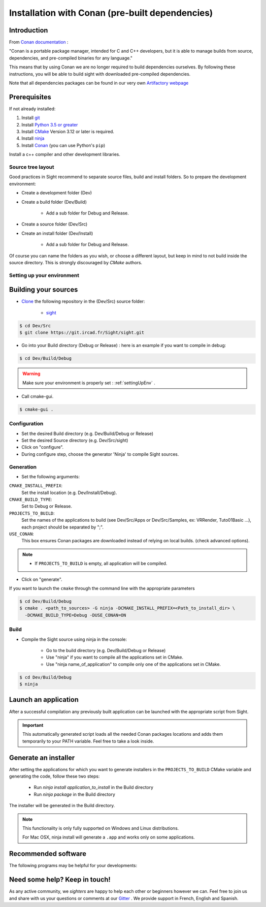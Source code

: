 Installation with Conan (pre-built dependencies)
================================================

Introduction
------------

From `Conan documentation <https://docs.conan.io/en/latest/>`_ :

"Conan is a portable package manager, intended for C and C++ developers, but it is able to manage builds from source,
dependencies, and pre-compiled binaries for any language."

This means that by using Conan we are no longer required to build dependencies ourselves. By following these
instructions, you will be able to build sight with downloaded pre-compiled dependencies.

Note that all dependencies packages can be found in our very own
`Artifactory webpage <https://conan.ircad.fr/artifactory/webapp/#/home>`_

Prerequisites
-------------

.. tabs::

   .. group-tab:: Linux

        For now, only Linux Mint 18 and 19 distributions are supported, other distributions may work but have
        not been tested.

   .. group-tab:: Windows

        For now, only `Visual Studio 2017` is supported, other versions may work but have not been tested.


   .. group-tab:: Mac OSX

        For now, only `Mojave 10.14` is supported, other versions may work but have not been tested.

If not already installed:

#. Install `git <https://git-scm.com/>`_
#. Install `Python 3.5 or greater <https://www.python.org/downloads/>`_
#. Install `CMake <http://www.cmake.org/download/>`_ Version 3.12 or later is required.
#. Install `ninja <https://github.com/ninja-build/ninja/releases>`_
#. Install `Conan  <https://docs.conan.io/en/latest/installation.html>`_ (you can use Python's ``pip``)

Install a c++ compiler and other development libraries.

.. tabs::

   .. group-tab:: Linux

        Install `gcc 7 <https://gcc.gnu.org/>`_  or `clang 6.0 <http://clang.llvm.org/>`_ (As pre-built packages are
        only compiled with this versions).

        Depending on which linux distribution you use,
        for example on **Mint**, you can run the following command to download and install these tools:

        .. code:: bash

            $ sudo apt-get install build-essential ninja-build python3 git

        And dependency development libraries :

        .. code:: bash

            $ sudo apt-get install libz3-dev libiconv-hook-dev libpng-dev libjpeg-turbo8-dev \
              libtiff5-dev libfreetype6-dev libxml2-dev libexpat1-dev libicu-dev libfontconfig1-dev \
              libx264-dev libx265-dev libusb-dev libusb-1.0-0-dev libxcb.*-dev  libx11-xcb-dev \
              libglu1-mesa-dev libglew-dev libvlc-dev libvlccore-dev vlc libxrender-dev libxi-dev \
              libasound2-dev libgstreamer1.0-dev libssl-dev libxt-dev libgstreamer-plugins-*1.0-dev \
              libudev-dev libxaw7-dev libxrandr-dev libavcodec-dev libavutil-dev libavformat-dev \
              libswscale-dev libavresample-dev

   .. group-tab:: Windows

        Install `Visual Studio 2017 Community <https://visualstudio.microsoft.com/>`_


   .. group-tab:: Mac OSX

        Install `Xcode 10.1 <https://itunes.apple.com/fr/app/xcode/id497799835?mt=12>`_

        For an easy install, you can use the `Homebrew project <http://brew.sh/>`_  to install missing packages.

        .. code:: bash

            $ brew install git
            $ brew install cmake
            $ brew install ninja


Source tree layout
~~~~~~~~~~~~~~~~~~~

Good practices in Sight recommend to separate source files, build and install folders.
So to prepare the development environment:

* Create a development folder (Dev)

* Create a build folder (Dev/Build)

    * Add a sub folder for Debug and Release.

* Create a source folder (Dev/Src)

* Create an install folder (Dev/Install)

    * Add a sub folder for Debug and Release.

|directories|

Of course you can name the folders as you wish, or choose a different layout, but keep in mind to not build inside the
source directory. This is strongly discouraged by *CMake* authors.

.. |directories| image:: ../media/DirectoriesNoDeps.png


.. _settingUpEnv:

Setting up your environment
~~~~~~~~~~~~~~~~~~~~~~~~~~~~

.. tabs::

   .. group-tab:: Linux

        Make sure all of your Prerequisites_ are loaded into your path correctly, for all installation made through
        `apt-get` this is done automatically but for manually downloaded binaries (e.g. example) you'll need to use
        this command :

        .. code::

            $ PATH=$HOME/<cmake-bin-path>:$PATH

        .. tip::

            Adding this line to a start-up script can save you time and effort!

   .. group-tab:: Windows

        Load into your active PATH environment variable the needed locations in-order to be able to build.

        * Add Visual studio compilers.

        You can use the 'VS2017 x64 Native Tools Command Prompt'  or launch the `vcvarsall.bat` script with the parameter
        `amd64` on your current console.
        The location of that script will look something like this
        ``C:\Program Files (x86)\Microsoft Visual Studio\2017\Community\VC\Auxiliary\Build\vcvarsall.bat``

        * Add the Prerequisites_

        If installed with default parameters ``git``, ``CMake`` and ``Python`` will be automatically loaded into your PATH
        variable.

        For static binaries like ``Ninja`` you will need to add them manually with a command similar to :

        .. code:: bash

            > PATH=%PATH%;C:\Bin

        .. tip::

            Writing a ``.bat`` script that loads all these previous locations to your path can save you time and effort!


   .. group-tab:: Mac OSX

        Make sure all of your Prerequisites_ are loaded into your path correctly, for all installation made through
        `brew` this is done automatically but for manually downloaded binaries you'll need to do it yourself.

        If you haven't done it, launch Xcode at least one time and install the ``Command Line Tools`` when prompted.

        You can do this manually by using the following command:

        .. code:: bash

            $ xcode-select --install

Building your sources
----------------------

* `Clone <http://git-scm.com/book/en/v2/Git-Basics-Getting-a-Git-Repository#Cloning-an-Existing-Repository>`_ the following repository in the (Dev/Src) source folder:

    * `sight <https://git.ircad.fr/Sight/sight.git>`_


.. code:: bash

    $ cd Dev/Src
    $ git clone https://git.ircad.fr/Sight/sight.git

* Go into your Build directory (Debug or Release) : here is an example if you want to compile in debug:

.. code:: bash

    $ cd Dev/Build/Debug

.. warning:: Make sure your environment is properly set : :ref:`settingUpEnv` .

* Call cmake-gui.

.. code:: bash

    $ cmake-gui .

Configuration
~~~~~~~~~~~~~~~~

* Set the desired Build directory (e.g. Dev/Build/Debug or Release)

* Set the desired Source directory (e.g. Dev/Src/sight)

* Click on "configure".

* During configure step, choose the generator 'Ninja' to compile Sight sources.

Generation
~~~~~~~~~~~~~~

* Set the following arguments:

``CMAKE_INSTALL_PREFIX``:
    Set the install location (e.g. Dev/Install/Debug).
``CMAKE_BUILD_TYPE``:
    Set to Debug or Release.
``PROJECTS_TO_BUILD``:
    Set the names of the applications to build (see Dev/Src/Apps or Dev/Src/Samples, ex: VRRender, Tuto01Basic ...),
    each project should be separated by ";".
``USE_CONAN``:
    This box ensures Conan packages are downloaded instead of relying on local builds. (check advanced options).

.. note::

    - If ``PROJECTS_TO_BUILD`` is empty, all application will be compiled.

* Click on "generate".

If you want to launch the ``cmake``  through the command line with the appropriate parameters

.. code:: bash

    $ cd Dev/Build/Debug
    $ cmake . <path_to_sources> -G ninja -DCMAKE_INSTALL_PREFIX=<Path_to_install_dir> \
      -DCMAKE_BUILD_TYPE=Debug -DUSE_CONAN=ON

Build
~~~~~~~

* Compile the Sight source using ninja in the console:

    * Go to the build directory (e.g. Dev/Build/Debug or Release)
    * Use "ninja" if you want to compile all the applications set in CMake.
    * Use "ninja name_of_application" to compile only one of the applications set in CMake.

.. code:: bash

    $ cd Dev/Build/Debug
    $ ninja

Launch an application
---------------------

After a successful compilation any previously built application can be launched with the appropriate script from Sight.

.. tabs::

   .. group-tab:: Linux

        You will find in the ``Build/bin`` directory an automatically generated script with the same name (on lowercase)
        as the application you built.

        .. code:: bash

            $ cd Dev/Build/Debug
            $ ./bin/myapplication



   .. group-tab:: Windows

        You will find in the ``Build\bin`` directory an automatically generated ``.bat`` with the same name (on
        lowercase) as the application you built.

        .. code:: bash

            $ cd Dev/Build/Debug
            $ ./bin/myapplication.bat


   .. group-tab:: Mac OSX

        You will find in the ``Build/bin`` directory an automatically generated script with the same name (on lowercase)
        as the application you built.

        .. code:: bash

            $ cd Dev/Build/Debug
            $ ./bin/myapplication

.. important::
    This automatically generated script loads all the needed Conan packages locations and adds them temporarily to your
    PATH variable. Feel free to take a look inside.

Generate an installer
---------------------

After setting the applications for which you want to generate installers in the ``PROJECTS_TO_BUILD`` CMake variable
and generating the code, follow these two steps:

    * Run *ninja install application_to_install* in the Build directory
    * Run *ninja package* in the Build directory

The installer will be generated in the Build directory.

.. note::

    This functionality is only fully supported on Windows and Linux distributions.

    For Mac OSX, ninja install will generate a ``.app`` and works only on some applications.

Recommended software
--------------------

The following programs may be helpful for your developments:

.. tabs::

   .. group-tab:: Linux

        * `QT Creator <https://download.qt.io/official_releases/qtcreator/>`_:
            QT Creator is a multi-OS Integrated Development Environment (IDE) for computer programming.
            You can find a setup tutorial here :ref:`qtcreatorsetup`.

   .. group-tab:: Windows

        * `QT Creator <https://download.qt.io/official_releases/qtcreator/>`_:
            QT Creator is a multi-OS Integrated Development Environment (IDE) for computer programming.
            You can find a setup tutorial here :ref:`qtcreatorsetup`.
        * `Notepad++ <http://notepad-plus-plus.org/>`_:
            Notepad++ is a free source code editor, which is designed with syntax highlighting functionality.
        * `ConsoleZ <https://github.com/cbucher/console/wiki/Downloads>`_:
            ConsoleZ is an alternative command prompt for Windows, adding more capabilities to the default Windows command
            prompt. To compile Sight with the console the windows command prompt has to be set in the tab settings.

   .. group-tab:: Mac OSX

        * `QT Creator <https://download.qt.io/official_releases/qtcreator/>`_:
            QT Creator is a multi-OS Integrated Development Environment (IDE) for computer programming.
            You can find a setup tutorial here :ref:`qtcreatorsetup`.


Need some help? Keep in touch!
-------------------------------

As any active community, we *sighters* are happy to help each other or beginners however we can. Feel free to join us
and share with us your questions or comments at our `Gitter <https://gitter.im/IRCAD-IHU/sight-support>`_ .
We provide support in French, English and Spanish.
